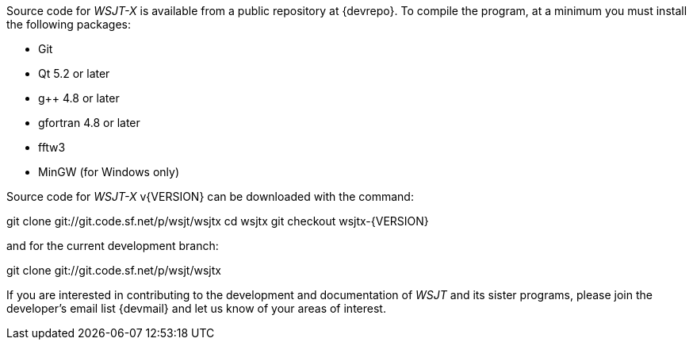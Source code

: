 // Status=edited

Source code for _WSJT-X_ is available from a public repository at
{devrepo}. To compile the program, at a minimum you must install the
following packages:

- Git
- Qt 5.2 or later
- g++ 4.8 or later
- gfortran 4.8 or later
- fftw3
- MinGW (for Windows only)

Source code for _WSJT-X_ v{VERSION} can be downloaded with the command:

=====
git clone git://git.code.sf.net/p/wsjt/wsjtx
cd wsjtx
git checkout wsjtx-{VERSION}
=====

and for the current development branch:

=====
git clone git://git.code.sf.net/p/wsjt/wsjtx
=====

If you are interested in contributing to the development and
documentation of _WSJT_ and its sister programs, please join the
developer's email list {devmail} and let us know of your areas of
interest.
